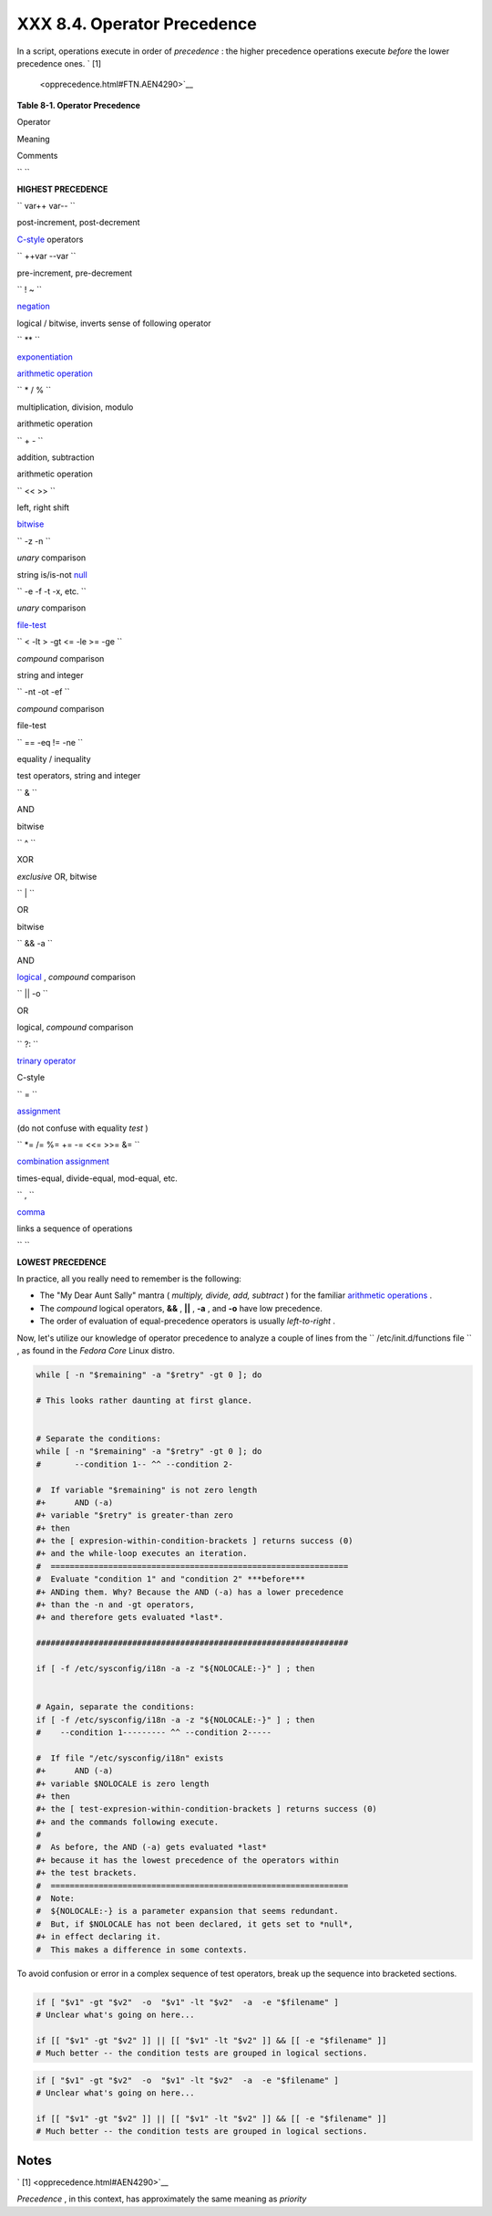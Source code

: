 
#############################
XXX  8.4. Operator Precedence
#############################

In a script, operations execute in order of *precedence* : the higher
precedence operations execute *before* the lower precedence ones. ` [1]
 <opprecedence.html#FTN.AEN4290>`__


**Table 8-1. Operator Precedence**


Operator

Meaning

Comments

``       ``

**HIGHEST PRECEDENCE**

``        var++ var--       ``

post-increment, post-decrement

`C-style <assortedtips.html#CSTYLE>`__ operators

``        ++var --var       ``

pre-increment, pre-decrement

``        ! ~       ``

`negation <special-chars.html#NOTREF>`__

logical / bitwise, inverts sense of following operator

``        **       ``

`exponentiation <ops.html#EXPONENTIATIONREF>`__

`arithmetic operation <ops.html#AROPS1>`__

``        * / %       ``

multiplication, division, modulo

arithmetic operation

``        + -       ``

addition, subtraction

arithmetic operation

``        << >>       ``

left, right shift

`bitwise <ops.html#BITWSOPS1>`__

``        -z -n       ``

*unary* comparison

string is/is-not `null <comparison-ops.html#STRINGNULL>`__

``        -e -f -t -x, etc.       ``

*unary* comparison

`file-test <fto.html>`__

``        < -lt > -gt <= -le >= -ge       ``

*compound* comparison

string and integer

``        -nt -ot -ef       ``

*compound* comparison

file-test

``        == -eq                 !=                -ne       ``

equality / inequality

test operators, string and integer

``        &       ``

AND

bitwise

``        ^       ``

XOR

*exclusive* OR, bitwise

``        |       ``

OR

bitwise

``        && -a       ``

AND

`logical <ops.html#LOGOPS1>`__ , *compound* comparison

``        || -o       ``

OR

logical, *compound* comparison

``        ?:       ``

`trinary operator <special-chars.html#CSTRINARY>`__

C-style

``        =       ``

`assignment <varassignment.html#EQREF>`__

(do not confuse with equality *test* )

``        *= /= %= += -= <<= >>= &=       ``

`combination assignment <ops.html#ARITHOPSCOMB>`__

times-equal, divide-equal, mod-equal, etc.

``        ,       ``

`comma <ops.html#COMMAOP>`__

links a sequence of operations

``       ``

**LOWEST PRECEDENCE**



In practice, all you really need to remember is the following:

-  The "My Dear Aunt Sally" mantra ( *multiply, divide, add, subtract* )
   for the familiar `arithmetic operations <ops.html#AROPS1>`__ .

-  The *compound* logical operators, **&&** , **\|\|** , **-a** , and
   **-o** have low precedence.

-  The order of evaluation of equal-precedence operators is usually
   *left-to-right* .

Now, let's utilize our knowledge of operator precedence to analyze a
couple of lines from the ``      /etc/init.d/functions file     `` , as
found in the *Fedora Core* Linux distro.


.. code:: PROGRAMLISTING

    while [ -n "$remaining" -a "$retry" -gt 0 ]; do

    # This looks rather daunting at first glance.


    # Separate the conditions:
    while [ -n "$remaining" -a "$retry" -gt 0 ]; do
    #       --condition 1-- ^^ --condition 2-

    #  If variable "$remaining" is not zero length
    #+      AND (-a)
    #+ variable "$retry" is greater-than zero
    #+ then
    #+ the [ expresion-within-condition-brackets ] returns success (0)
    #+ and the while-loop executes an iteration.
    #  ==============================================================
    #  Evaluate "condition 1" and "condition 2" ***before***
    #+ ANDing them. Why? Because the AND (-a) has a lower precedence
    #+ than the -n and -gt operators,
    #+ and therefore gets evaluated *last*.

    #################################################################

    if [ -f /etc/sysconfig/i18n -a -z "${NOLOCALE:-}" ] ; then


    # Again, separate the conditions:
    if [ -f /etc/sysconfig/i18n -a -z "${NOLOCALE:-}" ] ; then
    #    --condition 1--------- ^^ --condition 2-----

    #  If file "/etc/sysconfig/i18n" exists
    #+      AND (-a)
    #+ variable $NOLOCALE is zero length
    #+ then
    #+ the [ test-expresion-within-condition-brackets ] returns success (0)
    #+ and the commands following execute.
    #
    #  As before, the AND (-a) gets evaluated *last*
    #+ because it has the lowest precedence of the operators within
    #+ the test brackets.
    #  ==============================================================
    #  Note:
    #  ${NOLOCALE:-} is a parameter expansion that seems redundant.
    #  But, if $NOLOCALE has not been declared, it gets set to *null*,
    #+ in effect declaring it.
    #  This makes a difference in some contexts.





|Tip|

To avoid confusion or error in a complex sequence of test operators,
break up the sequence into bracketed sections.

+--------------------------+--------------------------+--------------------------+
| .. code:: PROGRAMLISTING |
|                          |
|     if [ "$v1" -gt "$v2" |
|   -o  "$v1" -lt "$v2"  - |
| a  -e "$filename" ]      |
|     # Unclear what's goi |
| ng on here...            |
|                          |
|     if [[ "$v1" -gt "$v2 |
| " ]] || [[ "$v1" -lt "$v |
| 2" ]] && [[ -e "$filenam |
| e" ]]                    |
|     # Much better -- the |
|  condition tests are gro |
| uped in logical sections |
| .                        |
                          
+--------------------------+--------------------------+--------------------------+


.. code:: PROGRAMLISTING

    if [ "$v1" -gt "$v2"  -o  "$v1" -lt "$v2"  -a  -e "$filename" ]
    # Unclear what's going on here...

    if [[ "$v1" -gt "$v2" ]] || [[ "$v1" -lt "$v2" ]] && [[ -e "$filename" ]]
    # Much better -- the condition tests are grouped in logical sections.


.. code:: PROGRAMLISTING

    if [ "$v1" -gt "$v2"  -o  "$v1" -lt "$v2"  -a  -e "$filename" ]
    # Unclear what's going on here...

    if [[ "$v1" -gt "$v2" ]] || [[ "$v1" -lt "$v2" ]] && [[ -e "$filename" ]]
    # Much better -- the condition tests are grouped in logical sections.





Notes
~~~~~


` [1]  <opprecedence.html#AEN4290>`__

*Precedence* , in this context, has approximately the same meaning as
*priority*



.. |Tip| image:: ../images/tip.gif
